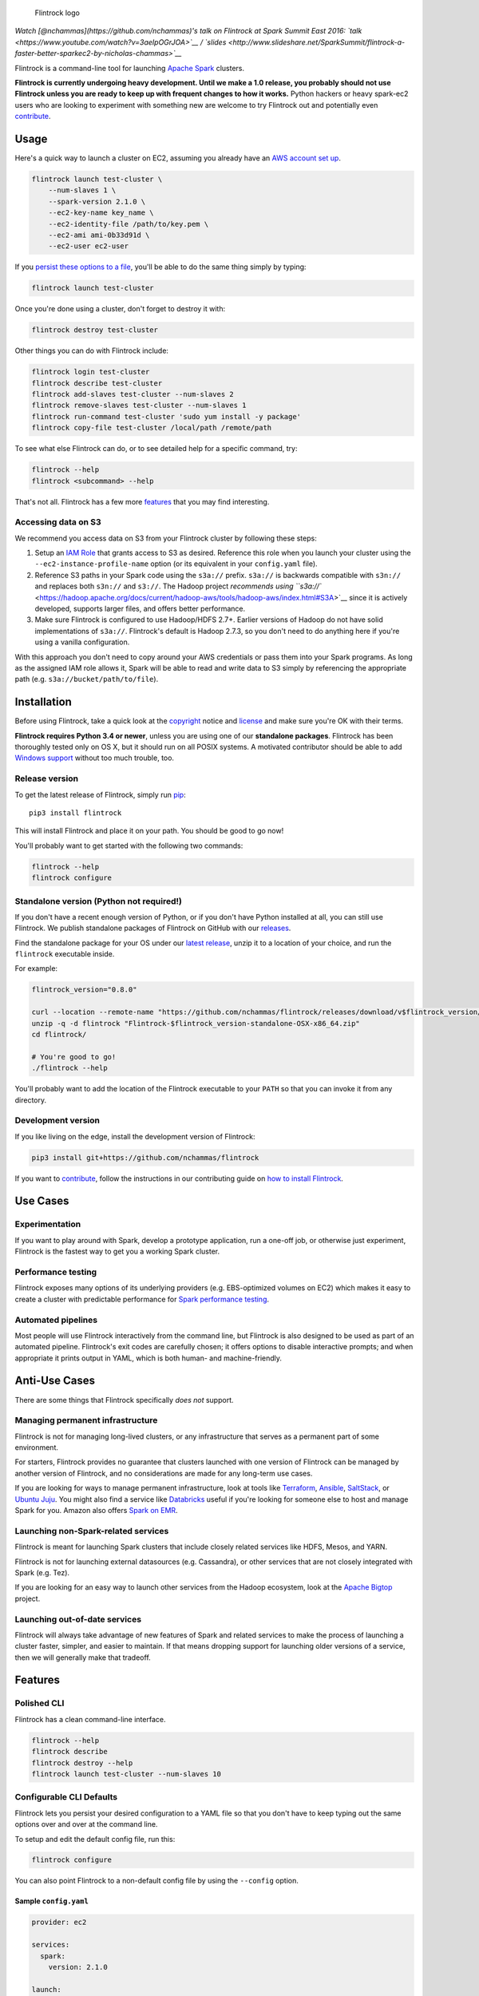 .. figure:: https://raw.githubusercontent.com/nchammas/flintrock/master/flintrock-logo.png
   :alt: Flintrock logo

   Flintrock logo

|License| |Build Status| |Chat|

*Watch [@nchammas](https://github.com/nchammas)'s talk on Flintrock at
Spark Summit East 2016:
`talk <https://www.youtube.com/watch?v=3aeIpOGrJOA>`__ /
`slides <http://www.slideshare.net/SparkSummit/flintrock-a-faster-better-sparkec2-by-nicholas-chammas>`__*

Flintrock is a command-line tool for launching `Apache
Spark <http://spark.apache.org/>`__ clusters.

**Flintrock is currently undergoing heavy development. Until we make a
1.0 release, you probably should not use Flintrock unless you are ready
to keep up with frequent changes to how it works.** Python hackers or
heavy spark-ec2 users who are looking to experiment with something new
are welcome to try Flintrock out and potentially even
`contribute <https://github.com/nchammas/flintrock/blob/master/CONTRIBUTING.md>`__.

Usage
-----

Here's a quick way to launch a cluster on EC2, assuming you already have
an `AWS account set
up <http://docs.aws.amazon.com/AWSEC2/latest/UserGuide/get-set-up-for-amazon-ec2.html>`__.

.. code:: sh

    flintrock launch test-cluster \
        --num-slaves 1 \
        --spark-version 2.1.0 \
        --ec2-key-name key_name \
        --ec2-identity-file /path/to/key.pem \
        --ec2-ami ami-0b33d91d \
        --ec2-user ec2-user

If you `persist these options to a file <#configurable-cli-defaults>`__,
you'll be able to do the same thing simply by typing:

.. code:: sh

    flintrock launch test-cluster

Once you're done using a cluster, don't forget to destroy it with:

.. code:: sh

    flintrock destroy test-cluster

Other things you can do with Flintrock include:

.. code:: sh

    flintrock login test-cluster
    flintrock describe test-cluster
    flintrock add-slaves test-cluster --num-slaves 2
    flintrock remove-slaves test-cluster --num-slaves 1
    flintrock run-command test-cluster 'sudo yum install -y package'
    flintrock copy-file test-cluster /local/path /remote/path

To see what else Flintrock can do, or to see detailed help for a
specific command, try:

.. code:: sh

    flintrock --help
    flintrock <subcommand> --help

That's not all. Flintrock has a few more `features <#features>`__ that
you may find interesting.

Accessing data on S3
~~~~~~~~~~~~~~~~~~~~

We recommend you access data on S3 from your Flintrock cluster by
following these steps:

1. Setup an `IAM
   Role <http://docs.aws.amazon.com/AWSEC2/latest/UserGuide/iam-roles-for-amazon-ec2.html>`__
   that grants access to S3 as desired. Reference this role when you
   launch your cluster using the ``--ec2-instance-profile-name`` option
   (or its equivalent in your ``config.yaml`` file).
2. Reference S3 paths in your Spark code using the ``s3a://`` prefix.
   ``s3a://`` is backwards compatible with ``s3n://`` and replaces both
   ``s3n://`` and ``s3://``. The Hadoop project `recommends using
   ``s3a://`` <https://hadoop.apache.org/docs/current/hadoop-aws/tools/hadoop-aws/index.html#S3A>`__
   since it is actively developed, supports larger files, and offers
   better performance.
3. Make sure Flintrock is configured to use Hadoop/HDFS 2.7+. Earlier
   versions of Hadoop do not have solid implementations of ``s3a://``.
   Flintrock's default is Hadoop 2.7.3, so you don't need to do anything
   here if you're using a vanilla configuration.

With this approach you don't need to copy around your AWS credentials or
pass them into your Spark programs. As long as the assigned IAM role
allows it, Spark will be able to read and write data to S3 simply by
referencing the appropriate path (e.g. ``s3a://bucket/path/to/file``).

Installation
------------

Before using Flintrock, take a quick look at the
`copyright <https://github.com/nchammas/flintrock/blob/master/COPYRIGHT>`__
notice and
`license <https://github.com/nchammas/flintrock/blob/master/LICENSE>`__
and make sure you're OK with their terms.

**Flintrock requires Python 3.4 or newer**, unless you are using one of
our **standalone packages**. Flintrock has been thoroughly tested only
on OS X, but it should run on all POSIX systems. A motivated contributor
should be able to add `Windows
support <https://github.com/nchammas/flintrock/issues/46>`__ without too
much trouble, too.

Release version
~~~~~~~~~~~~~~~

To get the latest release of Flintrock, simply run
`pip <https://pip.pypa.io/en/stable/>`__:

::

    pip3 install flintrock

This will install Flintrock and place it on your path. You should be
good to go now!

You'll probably want to get started with the following two commands:

.. code:: sh

    flintrock --help
    flintrock configure

Standalone version (Python not required!)
~~~~~~~~~~~~~~~~~~~~~~~~~~~~~~~~~~~~~~~~~

If you don't have a recent enough version of Python, or if you don't
have Python installed at all, you can still use Flintrock. We publish
standalone packages of Flintrock on GitHub with our
`releases <https://github.com/nchammas/flintrock/releases>`__.

Find the standalone package for your OS under our `latest
release <https://github.com/nchammas/flintrock/releases/latest>`__,
unzip it to a location of your choice, and run the ``flintrock``
executable inside.

For example:

.. code:: sh

    flintrock_version="0.8.0"

    curl --location --remote-name "https://github.com/nchammas/flintrock/releases/download/v$flintrock_version/Flintrock-$flintrock_version-standalone-OSX-x86_64.zip"
    unzip -q -d flintrock "Flintrock-$flintrock_version-standalone-OSX-x86_64.zip"
    cd flintrock/

    # You're good to go!
    ./flintrock --help

You'll probably want to add the location of the Flintrock executable to
your ``PATH`` so that you can invoke it from any directory.

Development version
~~~~~~~~~~~~~~~~~~~

If you like living on the edge, install the development version of
Flintrock:

.. code:: sh

    pip3 install git+https://github.com/nchammas/flintrock

If you want to
`contribute <https://github.com/nchammas/flintrock/blob/master/CONTRIBUTING.md>`__,
follow the instructions in our contributing guide on `how to install
Flintrock <https://github.com/nchammas/flintrock/blob/master/CONTRIBUTING.md#contributing-code>`__.

Use Cases
---------

Experimentation
~~~~~~~~~~~~~~~

If you want to play around with Spark, develop a prototype application,
run a one-off job, or otherwise just experiment, Flintrock is the
fastest way to get you a working Spark cluster.

Performance testing
~~~~~~~~~~~~~~~~~~~

Flintrock exposes many options of its underlying providers (e.g.
EBS-optimized volumes on EC2) which makes it easy to create a cluster
with predictable performance for `Spark performance
testing <https://github.com/databricks/spark-perf>`__.

Automated pipelines
~~~~~~~~~~~~~~~~~~~

Most people will use Flintrock interactively from the command line, but
Flintrock is also designed to be used as part of an automated pipeline.
Flintrock's exit codes are carefully chosen; it offers options to
disable interactive prompts; and when appropriate it prints output in
YAML, which is both human- and machine-friendly.

Anti-Use Cases
--------------

There are some things that Flintrock specifically *does not* support.

Managing permanent infrastructure
~~~~~~~~~~~~~~~~~~~~~~~~~~~~~~~~~

Flintrock is not for managing long-lived clusters, or any infrastructure
that serves as a permanent part of some environment.

For starters, Flintrock provides no guarantee that clusters launched
with one version of Flintrock can be managed by another version of
Flintrock, and no considerations are made for any long-term use cases.

If you are looking for ways to manage permanent infrastructure, look at
tools like `Terraform <https://www.terraform.io/>`__,
`Ansible <http://www.ansible.com/>`__,
`SaltStack <http://saltstack.com/>`__, or `Ubuntu
Juju <http://www.ubuntu.com/cloud/tools/juju>`__. You might also find a
service like `Databricks <https://databricks.com/product/databricks>`__
useful if you're looking for someone else to host and manage Spark for
you. Amazon also offers `Spark on
EMR <https://aws.amazon.com/elasticmapreduce/details/spark/>`__.

Launching non-Spark-related services
~~~~~~~~~~~~~~~~~~~~~~~~~~~~~~~~~~~~

Flintrock is meant for launching Spark clusters that include closely
related services like HDFS, Mesos, and YARN.

Flintrock is not for launching external datasources (e.g. Cassandra), or
other services that are not closely integrated with Spark (e.g. Tez).

If you are looking for an easy way to launch other services from the
Hadoop ecosystem, look at the `Apache
Bigtop <http://bigtop.apache.org/>`__ project.

Launching out-of-date services
~~~~~~~~~~~~~~~~~~~~~~~~~~~~~~

Flintrock will always take advantage of new features of Spark and
related services to make the process of launching a cluster faster,
simpler, and easier to maintain. If that means dropping support for
launching older versions of a service, then we will generally make that
tradeoff.

Features
--------

Polished CLI
~~~~~~~~~~~~

Flintrock has a clean command-line interface.

.. code:: sh

    flintrock --help
    flintrock describe
    flintrock destroy --help
    flintrock launch test-cluster --num-slaves 10

Configurable CLI Defaults
~~~~~~~~~~~~~~~~~~~~~~~~~

Flintrock lets you persist your desired configuration to a YAML file so
that you don't have to keep typing out the same options over and over at
the command line.

To setup and edit the default config file, run this:

.. code:: sh

    flintrock configure

You can also point Flintrock to a non-default config file by using the
``--config`` option.

Sample ``config.yaml``
^^^^^^^^^^^^^^^^^^^^^^

.. code:: yaml

    provider: ec2

    services:
      spark:
        version: 2.1.0

    launch:
      num-slaves: 1

    providers:
      ec2:
        key-name: key_name
        identity-file: /path/to/.ssh/key.pem
        instance-type: m3.medium
        region: us-east-1
        ami: ami-0b33d91d
        user: ec2-user

With a config file like that, you can now launch a cluster with just
this:

.. code:: sh

    flintrock launch test-cluster

And if you want, you can even override individual options in your config
file at the command line:

.. code:: sh

    flintrock launch test-cluster \
        --num-slaves 10 \
        --ec2-instance-type r3.xlarge

Fast Launches
~~~~~~~~~~~~~

Flintrock is really fast. This is how quickly it can launch fully
operational clusters on EC2 compared to
`spark-ec2 <https://github.com/amplab/spark-ec2>`__.

Setup
^^^^^

-  Provider: EC2
-  Instance type: ``m3.large``
-  AMI:

   -  Flintrock: `Default Amazon Linux
      AMI <https://aws.amazon.com/amazon-linux-ami/>`__
   -  spark-ec2: `Custom spark-ec2
      AMI <https://github.com/amplab/spark-ec2/tree/a990752575cd8b0ab25731d7820a55c714798ec3/ami-list>`__

-  Launch time: Best of 6 tries

Results
^^^^^^^

+----------------+-------------------------+-------------------------+
| Cluster Size   | Flintrock Launch Time   | spark-ec2 Launch Time   |
+================+=========================+=========================+
| 1 slave        | 2m 06s                  | 8m 44s                  |
+----------------+-------------------------+-------------------------+
| 50 slaves      | 2m 30s                  | 37m 30s                 |
+----------------+-------------------------+-------------------------+
| 100 slaves     | 2m 42s                  | 1h 06m 05s              |
+----------------+-------------------------+-------------------------+

The spark-ec2 launch times are sourced from
`SPARK-5189 <https://issues.apache.org/jira/browse/SPARK-5189>`__.

Note that AWS performance is highly variable, so you will not get these
results consistently. They show the best case scenario for each tool,
and not the typical case. For Flintrock, the typical launch time will be
a minute or two longer.

Advanced Storage Setup
~~~~~~~~~~~~~~~~~~~~~~

Flintrock automatically configures any available `ephemeral
storage <http://docs.aws.amazon.com/AWSEC2/latest/UserGuide/InstanceStorage.html>`__
on the cluster and makes it available to installed services like HDFS
and Spark. This storage is fast and is perfect for use as a temporary
store by those services.

Tests
~~~~~

Flintrock comes with a set of automated, end-to-end
`tests <https://github.com/nchammas/flintrock/tree/master/tests>`__.
These tests help us develop Flintrock with confidence and guarantee a
certain level of quality.

Low-level Provider Options
~~~~~~~~~~~~~~~~~~~~~~~~~~

Flintrock exposes low-level provider options (e.g. `instance-initiated
shutdown
behavior <http://docs.aws.amazon.com/AWSEC2/latest/UserGuide/terminating-instances.html#Using_ChangingInstanceInitiatedShutdownBehavior>`__)
so you can control the details of how your cluster is setup if you want.

No Custom Machine Image Dependencies
~~~~~~~~~~~~~~~~~~~~~~~~~~~~~~~~~~~~

Flintrock is built and tested against vanilla Amazon Linux and CentOS.
You can easily launch Flintrock clusters using your own custom machine
images built from either of those distributions.

Anti-Features
-------------

Support for out-of-date versions of Python, EC2 APIs, etc.
~~~~~~~~~~~~~~~~~~~~~~~~~~~~~~~~~~~~~~~~~~~~~~~~~~~~~~~~~~

Supporting multiple versions of anything is tough. There's more surface
area to cover for testing, and over the long term the maintenance burden
of supporting something non-current with bug fixes and workarounds
really adds up.

There are projects that support stuff across a wide cut of language or
API versions. For example, Spark supports Java 7 and 8, and Python 2.6+
and 3+. The people behind these projects are gods. They take on an
immense maintenance burden for the benefit and convenience of their
users.

We here at project Flintrock are much more modest in our abilities. We
are best able to serve the project over the long term when we limit
ourselves to supporting a small but widely applicable set of
configurations.

Motivation
----------

*Note: The explanation here is provided from the perspective of
Flintrock's original author, Nicholas Chammas. spark-ec2 is still an
active project, so the problems described below may no longer exist.
However, they were all present at the time Flintrock was created.*

I got started with Spark by using
`spark-ec2 <https://github.com/amplab/spark-ec2>`__. It's one of the
biggest reasons I found Spark so accessible. I didn't need to spend time
upfront working through some setup guide before I could work on a "real"
problem. Instead, with a simple spark-ec2 command I was able to launch a
large, working cluster and get straight to business.

As I became a heavy user of spark-ec2, several limitations stood out and
became an increasing pain. They provided me with the motivation for this
project.

Among those limitations were:

-  **Slow launches**: spark-ec2 cluster launch times increase linearly
   with the number of slaves being created. For example, it takes
   spark-ec2 **`over an
   hour <https://issues.apache.org/jira/browse/SPARK-5189>`__** to
   launch a cluster with 100 slaves.
   (`SPARK-4325 <https://issues.apache.org/jira/browse/SPARK-4325>`__,
   `SPARK-5189 <https://issues.apache.org/jira/browse/SPARK-5189>`__)
-  **No support for configuration files**: spark-ec2 does not support
   reading options from a config file, so users are always forced to
   type them in at the command line.
   (`SPARK-925 <https://issues.apache.org/jira/browse/SPARK-925>`__)
-  **Un-resizable clusters**: Adding or removing slaves from an existing
   spark-ec2 cluster is not possible.
   (`SPARK-2008 <https://issues.apache.org/jira/browse/SPARK-2008>`__)
-  **Custom machine images**: spark-ec2 uses custom machine images, and
   since the process of updating those machine images is not automated,
   they have not been updated in years.
   (`SPARK-3821 <https://issues.apache.org/jira/browse/SPARK-3821>`__)
-  **Unexposed EC2 options**: spark-ec2 does not expose all the EC2
   options one would want to use as part of automated performance
   testing of Spark.
   (`SPARK-6220 <https://issues.apache.org/jira/browse/SPARK-6220>`__)
-  **Poor support for programmatic use cases**: spark-ec2 was not built
   with programmatic use in mind, so many flows are difficult or
   impossible to automate.
   (`SPARK-5627 <https://issues.apache.org/jira/browse/SPARK-5627>`__,
   `SPARK-5629 <https://issues.apache.org/jira/browse/SPARK-5629>`__)
-  **No standalone distribution**: spark-ec2 comes bundled with Spark
   and has no independent releases or distribution. Instead of being a
   nimble tool that can progress independently and be installed
   separately, it is tied to Spark's release cycle and distributed with
   Spark, which clocks in at a few hundred megabytes.

Flintrock addresses all of these shortcomings.

Why didn't you build Flintrock on top of an orchestration tool?
~~~~~~~~~~~~~~~~~~~~~~~~~~~~~~~~~~~~~~~~~~~~~~~~~~~~~~~~~~~~~~~

People have asked me whether I considered building Flintrock on top of
Ansible, Terraform, Docker, or something else. I looked into some of
these things back when Flintrock was just an idea in my head and decided
against using any of them for two basic reasons:

1. **Fun**: I didn't have any experience with these tools, and it looked
   both simple enough and more fun to build something "from scratch".
2. **Focus**: I wanted a single-purpose tool with a very limited focus,
   not a module or set of scripts that were part of a sprawling
   framework that did a lot of different things.

These are not necessarily the right reasons to build "from scratch", but
they were my reasons. If you are already comfortable with any of the
popular orchestration tools out there, you may find it more attractive
to use them rather than add a new standalone tool to your toolchain.

About the Flintrock Logo
------------------------

The `Flintrock
logo <https://github.com/nchammas/flintrock/blob/master/flintrock-logo.png>`__
was created using `Highbrow Cafetorium
JNL <http://www.myfonts.com/fonts/jnlevine/highbrow-cafetorium/>`__ and
`this icon <https://thenounproject.com/term/stars/40856/>`__. Licenses
to use both the font and icon were purchased from their respective
owners.

.. |License| image:: https://img.shields.io/badge/license-Apache%202.0-blue.svg
   :target: https://github.com/nchammas/flintrock/blob/master/LICENSE
.. |Build Status| image:: https://img.shields.io/travis/nchammas/flintrock/master.svg
   :target: https://travis-ci.org/nchammas/flintrock
.. |Chat| image:: https://img.shields.io/gitter/room/nchammas/flintrock.svg
   :target: https://gitter.im/nchammas/flintrock


